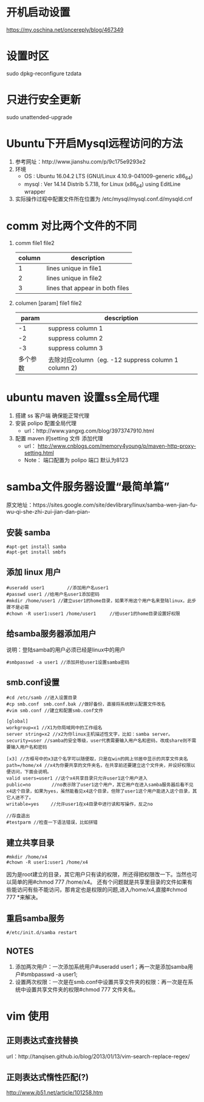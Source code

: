 * 开机启动设置
  https://my.oschina.net/oncereply/blog/467349
* 设置时区
  sudo dpkg-reconfigure tzdata
* 只进行安全更新
  sudo unattended-upgrade
* Ubuntu下开启Mysql远程访问的方法
  1. 参考网址：http://www.jianshu.com/p/9c175e9293e2
  2. 环境
     - OS : Ubuntu 16.04.2 LTS (GNU/Linux 4.10.9-041009-generic x86_64)
     - mysql : Ver 14.14 Distrib 5.7.18, for Linux (x86_64) using  EditLine wrapper
  3. 实际操作过程中配置文件所在位置为 /etc/mysql/mysql.conf.d/mysqld.cnf
* comm 对比两个文件的不同
  1. comm file1 file2
     | column | description                     |
     |--------+---------------------------------|
     |      1 | lines unique in file1           |
     |      2 | lines unique in file2           |
     |      3 | lines that appear in both files |
  2. columen [param] file1 file2
     |    param | description                                          |
     |----------+------------------------------------------------------|
     |       -1 | suppress column 1                                    |
     |       -2 | suppress column 2                                    |
     |       -3 | suppress column 3                                    |
     | 多个参数 | 去除对应column（eg. -12  suppress column 1 column 2) |

* ubuntu maven 设置ss全局代理
  1. 搭建 ss 客户端 确保能正常代理
  2. 安装 polipo 配置全局代理
     - url：http://www.yangxg.com/blog/3973747910.html
  3. 配置 maven 的setting 文件 添加代理
     - url： http://www.cnblogs.com/memory4young/p/maven-http-proxy-setting.html
     - Note： 端口配置为 polipo 端口 默认为8123
* samba文件服务器设置“最简单篇”
原文地址：https://sites.google.com/site/devlibrary/linux/samba-wen-jian-fu-wu-qi-she-zhi-zui-jian-dan-pian-
** 安装 samba
#+BEGIN_SRC 
#apt-get install samba 
#apt-get install smbfs 
#+END_SRC
** 添加 linux 用户
#+BEGIN_SRC 
#useradd user1　　　　　//添加用户名user1 
#passwd user1 //给用户名user1添加密码 
#mkdir /home/user1 //建立user1的home目录，如果不用这个用户名来登陆linux，此步骤不是必需 
#chown -R user1:user1 /home/user1　　　//给user1的home目录设置好权限
#+END_SRC
** 给samba服务器添加用户 
   说明：登陆samba的用户必须已经是linux中的用户
   #+BEGIN_SRC 
   #smbpasswd -a user1 //添加并给user1设置samba密码 
   #+END_SRC
** smb.conf设置 
   #+BEGIN_SRC 
#cd /etc/samb //进入设置目录 
#cp smb.conf　smb.conf.bak //做好备份，直接将系统默认配置文件改名 
#vim smb.conf //建立和配置smb.conf文件 

[global] 
workgroup=x1 //X1为你局域网中的工作组名 
server string=x2 //x2为你linux主机描述性文字，比如：samba server。 
security=user //samba的安全等级，user代表需要输入用户名和密码，改成share则不需要输入用户名和密码 

[x3] //方框号中的x3这个名字可以随便取，只是在win的网上邻居中显示的共享文件夹名 
path=/home/x4 //x4为你要共享的文件夹名，在共享前还要建立这个文件夹，并设好权限以便访问，下面会说明。 
valid users=user1 //这个x4共享目录只允许user1这个用户进入 
public=no　　　　 //no表示除了user1这个用户，其它用户在进入samba服务器后看不见x4这个目录，如果为yes，虽然能看见x4这个目录，但除了user1这个用户能进入这个目录，其它人进不了。 
writable=yes　　 //允许user1在x4目录中进行读和写操作，反之no 

//存盘退出 
#testparm //检查一下语法错误，比如拼错 
   #+END_SRC
** 建立共享目录 
   #+BEGIN_SRC 
#mkdir /home/x4 
#chown -R user1:user1 /home/x4 
   #+END_SRC
   因为是root建立的目录，其它用户只有读的权限，所还得把权限改一下。当然也可以简单的用#chmod 777 /home/x4。
   还有个问题就是共享里目录的文件如果有些能访问有些不能访问，那肯定也是权限的问题,进入/home/x4,直接#chmod 777 *来解决。 
** 重启samba服务 
   #+BEGIN_SRC 
   #/etc/init.d/samba restart 
   #+END_SRC
** NOTES
   1. 添加两次用户：一次添加系统用户#useradd user1；再一次是添加samba用户#smbpasswd -a user1;
   2. 设置两次权限：一次是在smb.conf中设置共享文件夹的权限：再一次是在系统中设置共享文件夹的权限#chmod 777 文件夹名。
* vim 使用  
** 正则表达式查找替换
   url：http://tanqisen.github.io/blog/2013/01/13/vim-search-replace-regex/
** 正则表达式惰性匹配(?)
   http://www.jb51.net/article/101258.htm
